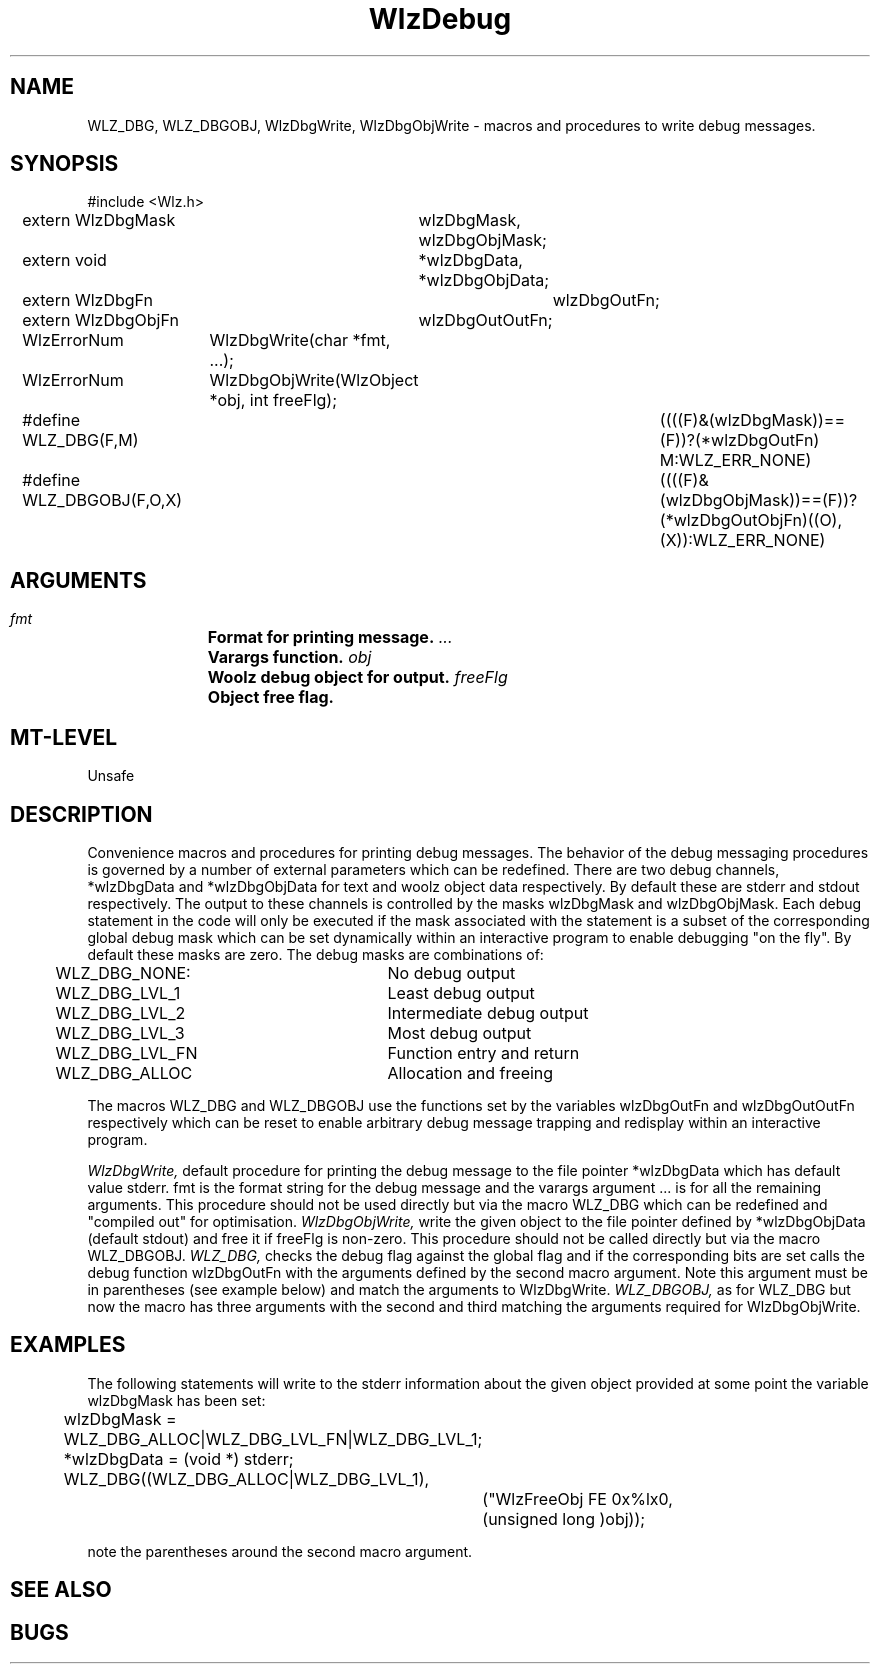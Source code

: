 '\" t
.\" ident MRC HGU $Id$
.\""""""""""""""""""""""""""""""""""""""""""""""""""""""""""""""""""""""
.\" Project:    Woolz
.\" Title:      WlzDebug.3
.\" Date:       March 1999
.\" Author:     Bill Hill
.\" Copyright:	1999 Medical Research Council, UK.
.\"		All rights reserved.
.\" Address:	MRC Human Genetics Unit,
.\"		Western General Hospital,
.\"		Edinburgh, EH4 2XU, UK.
.\" Purpose:    Woolz debug functions.
.\" $Revision$
.\" Maintenance:Log changes below, with most recent at top of list.
.\""""""""""""""""""""""""""""""""""""""""""""""""""""""""""""""""""""""
.TH WlzDebug 3 "13th November 1996" "MRC HGU Woolz" "Woolz Procedure Library"
.SH NAME
WLZ_DBG, WLZ_DBGOBJ, WlzDbgWrite, WlzDbgObjWrite \- macros and procedures to
write debug messages.
.SH SYNOPSIS
.nf
.sp
#include <Wlz.h>
extern WlzDbgMask	wlzDbgMask, wlzDbgObjMask;
extern void		*wlzDbgData, *wlzDbgObjData;
extern WlzDbgFn		wlzDbgOutFn;
extern WlzDbgObjFn	wlzDbgOutOutFn;

WlzErrorNum	WlzDbgWrite(char *fmt, ...);

WlzErrorNum	WlzDbgObjWrite(WlzObject *obj, int freeFlg);

#define WLZ_DBG(F,M) \
		      ((((F)&(wlzDbgMask))==(F))?(*wlzDbgOutFn) M:WLZ_ERR_NONE)

#define WLZ_DBGOBJ(F,O,X) \
	 ((((F)&(wlzDbgObjMask))==(F))?(*wlzDbgOutObjFn)((O),(X)):WLZ_ERR_NONE)


.fi
.SH ARGUMENTS
.LP
.BI " " fmt "		Format for printing message."
.BI " " ... "		Varargs function."
.BI " " obj "		Woolz debug object for output."
.BI " " freeFlg "	Object free flag."
.LP
.SH MT-LEVEL
.LP
Unsafe
.SH DESCRIPTION
.LP
Convenience macros and procedures for printing debug messages. The
behavior of the debug messaging procedures is governed by a number of
external parameters which can be redefined. There are two debug channels,
*wlzDbgData and *wlzDbgObjData for text and woolz object data respectively.
By default these are stderr and stdout respectively. The output to these
channels is controlled by the masks wlzDbgMask and wlzDbgObjMask. Each debug
statement in the code will only be executed if the mask associated with the
statement is a subset of the corresponding global debug mask which can be set
dynamically within an interactive program to enable debugging "on the fly".
By default these masks are zero. The debug masks are combinations of:
.nf
.sp
	WLZ_DBG_NONE:		No debug output
	WLZ_DBG_LVL_1		Least debug output
	WLZ_DBG_LVL_2		Intermediate debug output
	WLZ_DBG_LVL_3		Most debug output
	WLZ_DBG_LVL_FN		Function entry and return
	WLZ_DBG_ALLOC		Allocation and freeing

.fi
.LP
The macros WLZ_DBG and WLZ_DBGOBJ use the functions set by the variables
wlzDbgOutFn and wlzDbgOutOutFn respectively which can be reset to enable
arbitrary debug message trapping and redisplay within an interactive
program.
.LP
.I WlzDbgWrite,
default procedure for printing the debug message to the file pointer
*wlzDbgData which has default value stderr. fmt is the format string for
the debug message and the varargs argument ... is for all the remaining
arguments. This procedure should not be used directly but via the macro
WLZ_DBG which can be redefined and "compiled out" for optimisation.
.I WlzDbgObjWrite,
write the given object to the file pointer defined by *wlzDbgObjData
(default stdout) and free it if freeFlg is non-zero. This procedure should
not be called directly but via the macro WLZ_DBGOBJ.
.I WLZ_DBG,
checks the debug flag against the global flag and if the corresponding
bits are set calls the debug function wlzDbgOutFn with the arguments
defined by the second macro argument. Note this argument must be in
parentheses (see example below) and match the arguments to WlzDbgWrite.
.I WLZ_DBGOBJ,
as for WLZ_DBG but now the macro has three arguments with the second and
third matching the arguments required for WlzDbgObjWrite.
.SH EXAMPLES
.LP
The following statements will write to the stderr information about the
given object provided at some point the variable wlzDbgMask has been set:
.nf
.sp
	wlzDbgMask = WLZ_DBG_ALLOC|WLZ_DBG_LVL_FN|WLZ_DBG_LVL_1;
	*wlzDbgData = (void *) stderr;
.
.
.
	WLZ_DBG((WLZ_DBG_ALLOC|WLZ_DBG_LVL_1),
		("WlzFreeObj FE 0x%lx\n",
		(unsigned long )obj));

.fi
note the parentheses around the second macro argument.
.SH SEE ALSO

.SH BUGS

